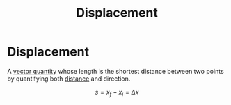 :PROPERTIES:
:ID:       86113031-0043-4b9f-ba97-ef871b8b6f4d
:END:
#+filetags: :physics:kinematics:
#+title: Displacement
* Displacement
A [[id:e3035fbf-331c-42f6-95d2-5b4c2b525ec7][vector quantity]] whose length is the shortest distance between two points by quantifying both [[id:e646ac15-08f6-4657-818a-f46be8078f65][distance]] and direction.

$$ s = x_f - x_i = \Delta x$$
